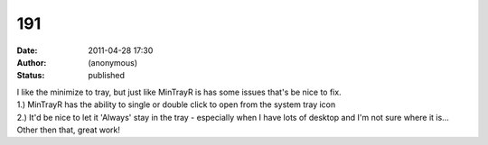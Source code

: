 191
###
:date: 2011-04-28 17:30
:author: (anonymous)
:status: published

| I like the minimize to tray, but just like MinTrayR is has some issues that's be nice to fix.
| 1.) MinTrayR has the ability to single or double click to open from the system tray icon
| 2.) It'd be nice to let it 'Always' stay in the tray - especially when I have lots of desktop and I'm not sure where it is...
| Other then that, great work!
